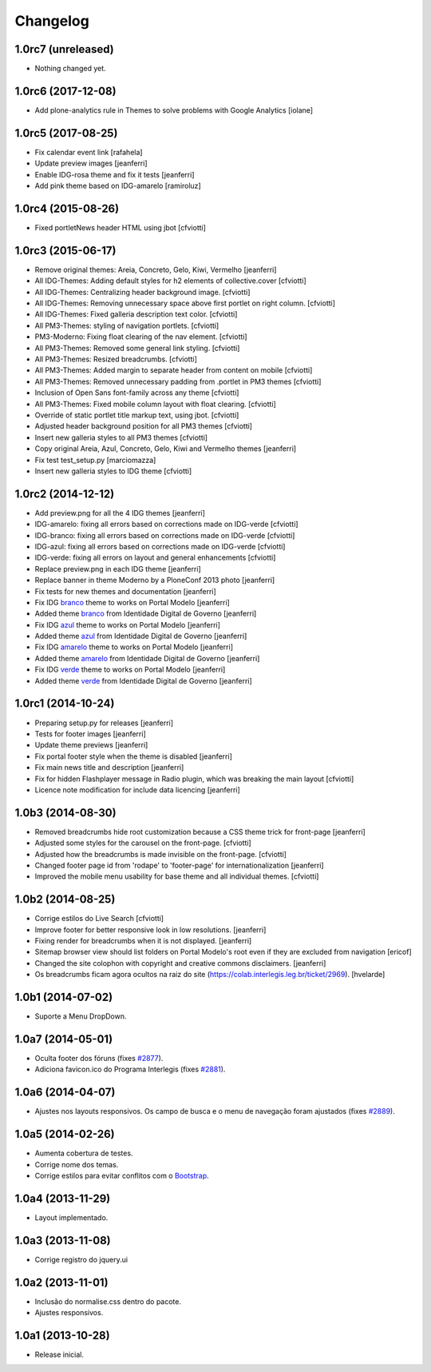 Changelog
=========

1.0rc7 (unreleased)
-------------------

- Nothing changed yet.


1.0rc6 (2017-12-08)
-------------------

- Add plone-analytics rule in Themes to solve problems with Google Analytics
  [iolane]


1.0rc5 (2017-08-25)
-------------------
- Fix calendar event link
  [rafahela]

- Update preview images
  [jeanferri]

- Enable IDG-rosa theme and fix it tests
  [jeanferri]

- Add pink theme based on IDG-amarelo
  [ramiroluz]


1.0rc4 (2015-08-26)
-------------------

- Fixed portletNews header HTML using jbot
  [cfviotti]


1.0rc3 (2015-06-17)
-------------------

- Remove original themes: Areia, Concreto, Gelo, Kiwi, Vermelho
  [jeanferri]

- All IDG-Themes: Adding default styles for h2 elements of collective.cover
  [cfviotti]

- All IDG-Themes: Centralizing header background image.
  [cfviotti]

- All IDG-Themes: Removing unnecessary space above first portlet on right column.
  [cfviotti]

- All IDG-Themes: Fixed galleria description text color.
  [cfviotti]

- All PM3-Themes: styling of navigation portlets.
  [cfviotti]

- PM3-Moderno: Fixing float clearing of the nav element.
  [cfviotti]

- All PM3-Themes: Removed some general link styling.
  [cfviotti]

- All PM3-Themes: Resized breadcrumbs.
  [cfviotti]

- All PM3-Themes: Added margin to separate header from content on mobile
  [cfviotti]

- All PM3-Themes: Removed unnecessary padding from .portlet in PM3 themes
  [cfviotti]

- Inclusion of Open Sans font-family across any theme
  [cfviotti]

- All PM3-Themes: Fixed mobile column layout with float clearing.
  [cfviotti]

- Override of static portlet title markup text, using jbot.
  [cfviotti]

- Adjusted header background position for all PM3 themes
  [cfviotti]

- Insert new galleria styles to all PM3 themes
  [cfviotti]

- Copy original Areia, Azul, Concreto, Gelo, Kiwi and Vermelho themes
  [jeanferri]

- Fix test test_setup.py
  [marciomazza]

- Insert new galleria styles to IDG theme
  [cfviotti]


1.0rc2 (2014-12-12)
-------------------

- Add preview.png for all the 4 IDG themes
  [jeanferri]

- IDG-amarelo: fixing all errors based on corrections made on IDG-verde
  [cfviotti]

- IDG-branco: fixing all errors based on corrections made on IDG-verde
  [cfviotti]

- IDG-azul: fixing all errors based on corrections made on IDG-verde
  [cfviotti]

- IDG-verde: fixing all errors on layout and general enhancements
  [cfviotti]

- Replace preview.png in each IDG theme
  [jeanferri]

- Replace banner in theme Moderno by a PloneConf 2013 photo
  [jeanferri]

- Fix tests for new themes and documentation
  [jeanferri]

- Fix IDG `branco`_ theme to works on Portal Modelo
  [jeanferri]

- Added theme `branco`_ from Identidade Digital de Governo
  [jeanferri]

- Fix IDG `azul`_ theme to works on Portal Modelo
  [jeanferri]

- Added theme `azul`_ from Identidade Digital de Governo
  [jeanferri]

- Fix IDG `amarelo`_ theme to works on Portal Modelo
  [jeanferri]

- Added theme `amarelo`_ from Identidade Digital de Governo
  [jeanferri]

- Fix IDG `verde`_ theme to works on Portal Modelo
  [jeanferri]

- Added theme `verde`_ from Identidade Digital de Governo
  [jeanferri]


1.0rc1 (2014-10-24)
-------------------

- Preparing setup.py for releases
  [jeanferri]

- Tests for footer images
  [jeanferri]

- Update theme previews
  [jeanferri]

- Fix portal footer style when the theme is disabled
  [jeanferri]

- Fix main news title and description
  [jeanferri]

- Fix for hidden Flashplayer message in Radio plugin, which was breaking the main layout
  [cfviotti]

- Licence note modification for include data licencing
  [jeanferri]


1.0b3 (2014-08-30)
------------------

- Removed breadcrumbs hide root customization because a CSS theme trick for front-page
  [jeanferri]

- Adjusted some styles for the carousel on the front-page.
  [cfviotti]

- Adjusted how the breadcrumbs is made invisible on the front-page.
  [cfviotti]

- Changed footer page id from 'rodape' to 'footer-page' for internationalization
  [jeanferri]

- Improved the mobile menu usability for base theme and all individual themes.
  [cfviotti]

1.0b2 (2014-08-25)
------------------

- Corrige estilos do Live Search
  [cfviotti]

- Improve footer for better responsive look in low resolutions.
  [jeanferri]

- Fixing render for breadcrumbs when it is not displayed.
  [jeanferri]

- Sitemap browser view should list folders on Portal Modelo's root even if they are excluded from navigation
  [ericof]

- Changed the site colophon with copyright and creative commons disclaimers.
  [jeanferri]

- Os breadcrumbs ficam agora ocultos na raiz do site (https://colab.interlegis.leg.br/ticket/2969).
  [hvelarde]


1.0b1 (2014-07-02)
------------------

- Suporte a Menu DropDown.


1.0a7 (2014-05-01)
------------------

- Oculta footer dos fóruns (fixes `#2877`_).

- Adiciona favicon.ico do Programa Interlegis (fixes `#2881`_).


1.0a6 (2014-04-07)
------------------

- Ajustes nos layouts responsivos. Os campo de busca e o menu de navegação
  foram ajustados (fixes `#2889`_).


1.0a5 (2014-02-26)
------------------

- Aumenta cobertura de testes.

- Corrige nome dos temas.

- Corrige estilos para evitar conflitos com o `Bootstrap`_.


1.0a4 (2013-11-29)
------------------

- Layout implementado.


1.0a3 (2013-11-08)
------------------

- Corrige registro do jquery.ui


1.0a2 (2013-11-01)
------------------

- Inclusão do normalise.css dentro do pacote.

- Ajustes responsivos.


1.0a1 (2013-10-28)
------------------

- Release inicial.

.. _`#2877`: https://colab.interlegis.leg.br/ticket/2877
.. _`#2881`: https://colab.interlegis.leg.br/ticket/2881
.. _`#2889`: https://colab.interlegis.leg.br/ticket/2889
.. _`Bootstrap`: http://getbootstrap.com/
.. _`verde`: https://github.com/plonegovbr/brasil.gov.temas/tree/master/src/brasil/gov/temas/themes/verde
.. _`amarelo`: https://github.com/plonegovbr/brasil.gov.temas/tree/master/src/brasil/gov/temas/themes/amarelo
.. _`azul`: https://github.com/plonegovbr/brasil.gov.temas/tree/master/src/brasil/gov/temas/themes/azul
.. _`branco`: https://github.com/plonegovbr/brasil.gov.temas/tree/master/src/brasil/gov/temas/themes/branco
